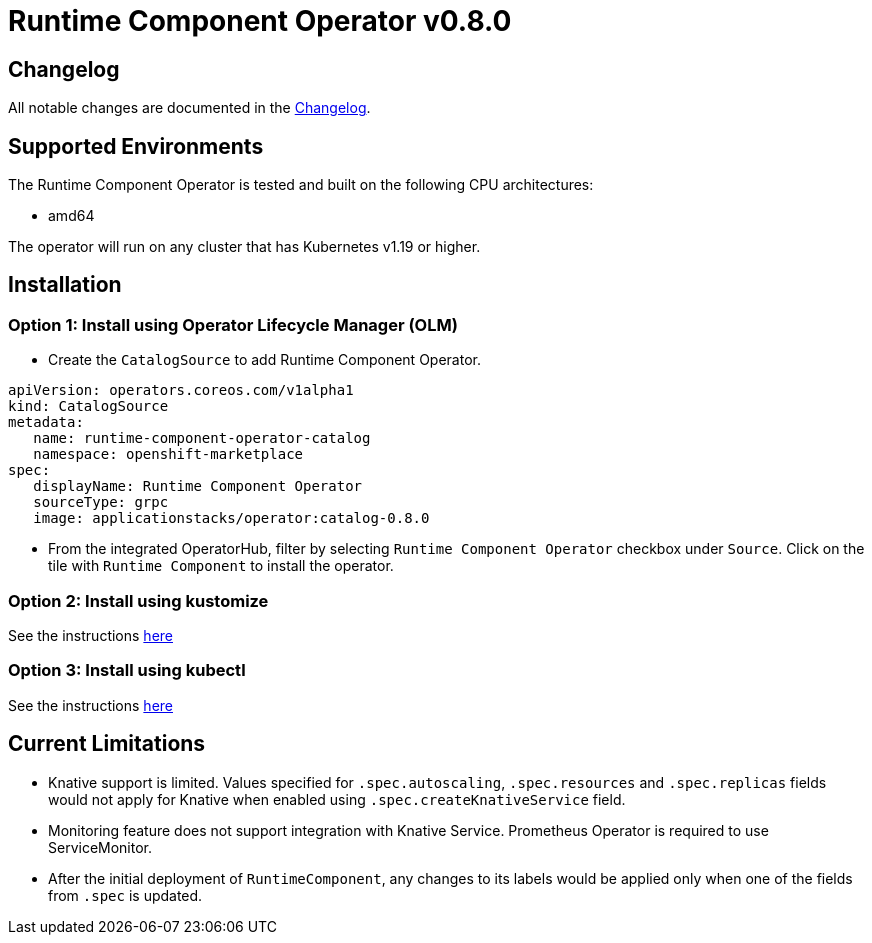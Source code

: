 = Runtime Component Operator v0.8.0

== Changelog

All notable changes are documented in the link:++https://github.com/application-stacks/runtime-component-operator/blob/main/CHANGELOG.md#080++[Changelog].

== Supported Environments

The Runtime Component Operator is tested and built on the following CPU architectures:

* amd64

The operator will run on any cluster that has Kubernetes v1.19 or higher.

== Installation

=== Option 1: Install using Operator Lifecycle Manager (OLM)

* Create the `CatalogSource` to add Runtime Component Operator.

[source,yaml]
----
apiVersion: operators.coreos.com/v1alpha1
kind: CatalogSource
metadata:
   name: runtime-component-operator-catalog
   namespace: openshift-marketplace
spec:
   displayName: Runtime Component Operator
   sourceType: grpc
   image: applicationstacks/operator:catalog-0.8.0
----

* From the integrated OperatorHub, filter by selecting `Runtime Component Operator` checkbox under `Source`. Click on the tile with `Runtime Component` to install the operator.

=== Option 2: Install using kustomize

See the instructions link:++kustomize/++[here]

=== Option 3: Install using kubectl

See the instructions link:++kubectl/++[here]

== Current Limitations

* Knative support is limited. Values specified for `.spec.autoscaling`, `.spec.resources` and `.spec.replicas` fields would not apply for Knative when enabled using `.spec.createKnativeService` field.
* Monitoring feature does not support integration with Knative Service. Prometheus Operator is required to use ServiceMonitor.
* After the initial deployment of `RuntimeComponent`, any changes to its labels would be applied only when one of the fields from `.spec` is updated.
